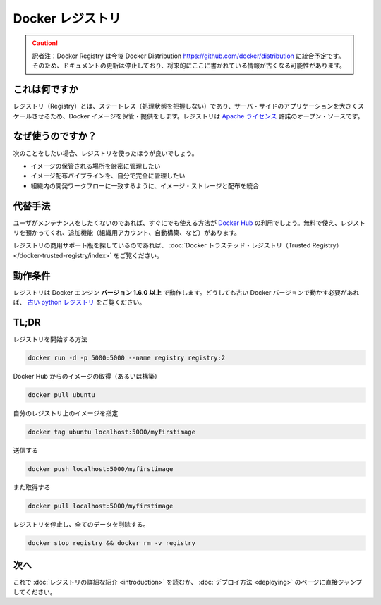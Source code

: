 .. -*- coding: utf-8 -*-
.. URL: https://docs.docker.com/registry/
.. SOURCE: -
   doc version: 1.10
.. check date: 2016/03/12
.. -------------------------------------------------------------------

.. Docker Registry

.. _docker-registry:

========================================
Docker レジストリ
========================================

.. caution::

   訳者注：Docker Registry は今後 Docker Distribution https://github.com/docker/distribution に統合予定です。そのため、ドキュメントの更新は停止しており、将来的にここに書かれている情報が古くなる可能性があります。


.. What it is

.. _registry-what-it-is:

これは何ですか
====================

.. The Registry is a stateless, highly scalable server side application that stores and lets you distribute Docker images. The Registry is open-source, under the permissive Apache license.

レジストリ（Registry）とは、ステートレス（処理状態を把握しない）であり、サーバ・サイドのアプリケーションを大きくスケールさせるため、Docker イメージを保管・提供をします。レジストリは `Apache ライセンス <http://en.wikipedia.org/wiki/Apache_License>`_ 許諾のオープン・ソースです。

.. Why use it

.. _registry-why-use-it:

なぜ使うのですか？
====================

.. You should use the Registry if you want to:

次のことをしたい場合、レジストリを使ったほうが良いでしょう。

..    tightly control where your images are being stored
    fully own your images distribution pipeline
    integrate image storage and distribution tightly into your in-house development workflow


* イメージの保管される場所を厳密に管理したい
* イメージ配布パイプラインを、自分で完全に管理したい
* 組織内の開発ワークフローに一致するように、イメージ・ストレージと配布を統合

.. Alternatives

.. _registry-alternatives:

代替手法
==========

.. Users looking for a zero maintenance, ready-to-go solution are encouraged to head-over to the Docker Hub, which provides a free-to-use, hosted Registry, plus additional features (organization accounts, automated builds, and more).

ユーザがメンテナンスをしたくないのであれば、すぐにでも使える方法が `Docker Hub <https://hub.docker.com/>`_ の利用でしょう。無料で使え、レジストリを預かってくれ、追加機能（組織用アカウント、自動構築、など）があります。

.. Users looking for a commercially supported version of the Registry should look into Docker Trusted Registry.

レジストリの商用サポート版を探しているのであれば、 :doc:`Docker トラステッド・レジストリ（Trusted Registry） </docker-trusted-registry/index>` をご覧ください。

.. Requirements

.. _registry-requirements:

動作条件
====================

.. The Registry is compatible with Docker engine version 1.6.0 or higher. If you really need to work with older Docker versions, you should look into the old python registry.

レジストリは Docker エンジン **バージョン 1.6.0 以上** で動作します。どうしても古い Docker バージョンで動かす必要があれば、 `古い python レジストリ <https://github.com/docker/docker-registry>`_ をご覧ください。

.. TL;DR

TL;DR
====================

.. Start your registry

レジストリを開始する方法

.. code-block:: bash

   docker run -d -p 5000:5000 --name registry registry:2

.. Pull (or build) some image from the hub

Docker Hub からのイメージの取得（あるいは構築）

.. code-block:: bash

   docker pull ubuntu

.. Tag the image so that it points to your registry

自分のレジストリ上のイメージを指定

.. code-block:: bash

   docker tag ubuntu localhost:5000/myfirstimage

.. Push it

送信する

.. code-block:: bash

   docker push localhost:5000/myfirstimage

.. Pull it back

また取得する

.. code-block:: bash

   docker pull localhost:5000/myfirstimage

.. Now stop your registry and remove all data

レジストリを停止し、全てのデータを削除する。

.. code-block:: bash

   docker stop registry && docker rm -v registry

.. Next

.. _registry-next:

次へ
==========

.. You should now read the detailed introduction about the registry, or jump directly to deployment instructions.

これで :doc:`レジストリの詳細な紹介 <introduction>` を読むか、 :doc:`デプロイ方法 <deploying>` のページに直接ジャンプしてください。

.. seealso:: 

   Official Repositories on Docker Hub
      https://docs.docker.com/docker-hub/official_repos/
